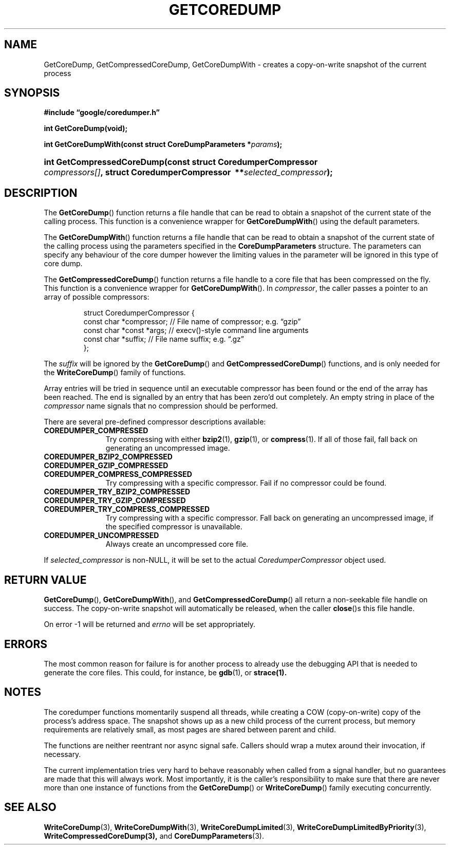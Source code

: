 '\" t
.TH GETCOREDUMP 3 "Feb 15, 2007"
.SH NAME
GetCoreDump, GetCompressedCoreDump, GetCoreDumpWith \- creates a copy-on-write snapshot
of the current process
.SH SYNOPSIS
.ad l
.PP
.B "#include \*(lqgoogle/coredumper.h\*(rq"
.PP
.B int GetCoreDump(void);
.PP
.BI int\~Get\%Core\%Dump\%With(const\~struct\~Core\%Dump\%Parameters\~* params );
.HP 26
.BI int\~Get\%Compressed\%Core\%Dump(const\~struct\~Coredumper\%Compressor\ \:\
    compressors[] ,\ \:struct\~Coredumper\%Compressor\ \:** selected_compressor );
.ad b
.SH DESCRIPTION
The \fBGetCoreDump\fP() function returns a file handle that can be
read to obtain a snapshot of the current state of the calling process. This
function is a convenience wrapper for \fBGetCoreDumpWith\fP() using the default
parameters.
.PP
The \fBGetCoreDumpWith\fP() function returns a file handle that can be read
to obtain a snapshot of the current state of the calling process using the
parameters specified in the \fBCoreDumpParameters\fP structure. The
parameters can specify any behaviour of the core dumper however the limiting
values in the parameter will be ignored in this type of core dump.
.PP
The \fBGetCompressedCoreDump\fP() function returns a file handle to a
core file that has been compressed on the fly. This function is a convenience
wrapper for \fBGetCoreDumpWith\fP(). In
.IR compressor ,
the caller passes a pointer to an array of possible compressors:
.sp
.RS
.nf
struct CoredumperCompressor {
  const char *compressor;  // File name of compressor; e.g. \*(lqgzip\*(rq
  const char *const *args; // execv()-style command line arguments
  const char *suffix;      // File name suffix; e.g. \*(lq.gz\*(rq
};
.fi
.RE
.PP
The
.I suffix
will be ignored by the \fBGetCoreDump\fP() and
\fBGetCompressedCoreDump\fP() functions, and is only needed for the
\fBWriteCoreDump\fP() family of functions.
.PP
Array entries will be tried in sequence until an executable compressor
has been found or the end of the array has been reached. The end is
signalled by an entry that has been zero'd out completely. An empty
string in place of the
.I compressor
name signals that no compression should be performed.
.PP
There are several pre-defined compressor descriptions available:
.TP \w'COREDUMPER_'u
.B COREDUMPER_COMPRESSED
Try compressing with either
.BR bzip2 (1),
.BR gzip (1),
or 
.BR compress (1).
If all of those fail, fall back on generating an uncompressed image.
.TP
.B COREDUMPER_BZIP2_COMPRESSED
.TP
.B COREDUMPER_GZIP_COMPRESSED
.TP
.B COREDUMPER_COMPRESS_COMPRESSED
Try compressing with a specific compressor. Fail if no compressor could
be found.
.TP
.B COREDUMPER_TRY_BZIP2_COMPRESSED
.TP
.B COREDUMPER_TRY_GZIP_COMPRESSED
.TP
.B COREDUMPER_TRY_COMPRESS_COMPRESSED
Try compressing with a specific compressor. Fall back on generating an
uncompressed image, if the specified compressor is unavailable.
.TP
.B COREDUMPER_UNCOMPRESSED
Always create an uncompressed core file.
.PP
If
.I selected_compressor
is non-NULL, it will be set to the actual
.I CoredumperCompressor
object used.
.SH RETURN VALUE
\fBGetCoreDump\fP(), \fBGetCoreDumpWith\fP(), and \fBGetCompressedCoreDump\fP()
all return a non-seekable file handle on success. The copy-on-write snapshot
will automatically be released, when the caller \fBclose\fP()s this file
handle.
.PP
On error \-1 will be returned and
.I errno
will be set appropriately.
.SH ERRORS
The most common reason for failure is for another process to already
use the debugging API that is needed to generate the core
files. This could, for instance, be
.BR gdb (1),
or
.BR strace(1).
.SH NOTES
The coredumper functions momentarily suspend all threads, while
creating a COW (copy-on-write) copy of the process's address
space. The snapshot shows up as a new child process of the current
process, but memory requirements are relatively small, as most pages
are shared between parent and child.
.PP
The functions are neither reentrant nor async signal safe. Callers
should wrap a mutex around their invocation, if necessary.
.PP
The current implementation tries very hard to behave reasonably when
called from a signal handler, but no guarantees are made that this
will always work. Most importantly, it is the caller's responsibility
to make sure that there are never more than one instance of functions
from the \fBGetCoreDump\fP() or \fBWriteCoreDump\fP() family executing
concurrently.
.SH "SEE ALSO"
.BR WriteCoreDump (3),
.BR WriteCoreDumpWith (3),
.BR WriteCoreDumpLimited (3),
.BR WriteCoreDumpLimitedByPriority (3),
.BR WriteCompressedCoreDump(3),
and
.BR CoreDumpParameters (3).
